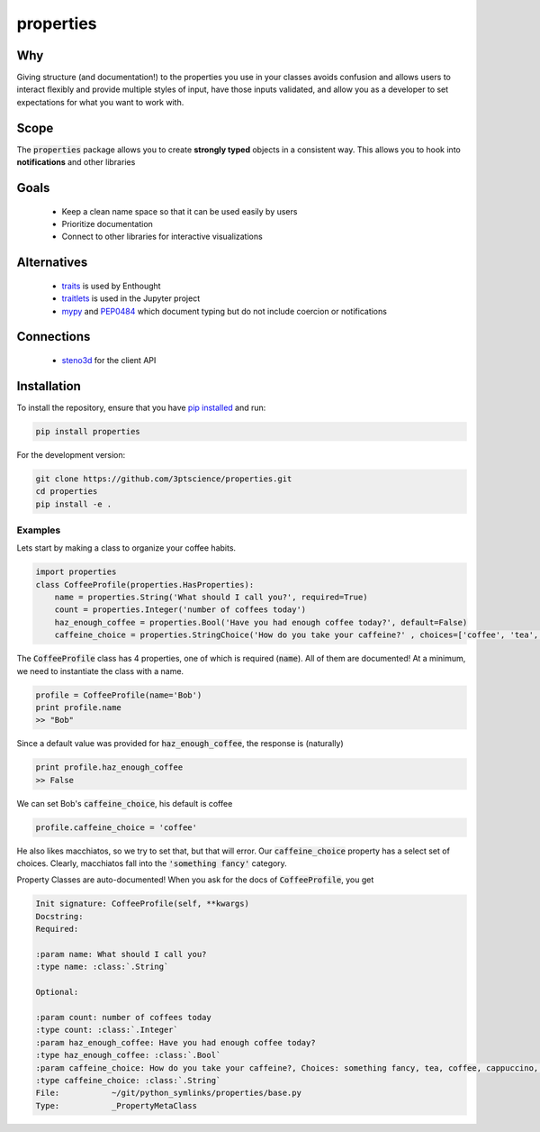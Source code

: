 properties
**********


.. image:: https://img.shields.io/pypi/v/properties.svg
    :target: https://pypi.python.org/pypi/properties
    :alt: Latest PyPI version

.. image:: https://img.shields.io/badge/license-MIT-blue.svg
    :target: https://github.com/properties/properties/blob/master/LICENSE
    :alt: MIT license

.. image:: https://travis-ci.org/3ptscience/properties.svg?branch=master
    :target: https://travis-ci.org/3ptscience/properties

.. image:: https://codecov.io/gh/3ptscience/properties/branch/master/graph/badge.svg
    :target: https://codecov.io/gh/3ptscience/properties

.. image:: https://www.quantifiedcode.com/api/v1/project/f79abeb2219a4a2d9b683f8d57bcdab5/badge.svg
    :target: https://www.quantifiedcode.com/app/project/f79abeb2219a4a2d9b683f8d57bcdab5
    :alt: Code issues


Why
---

Giving structure (and documentation!) to the properties you use in your
classes avoids confusion and allows users to interact flexibly and provide
multiple styles of input, have those inputs validated, and allow you as a
developer to set expectations for what you want to work with.

Scope
-----

The :code:`properties` package allows you to create **strongly typed** objects in a
consistent way. This allows you to hook into **notifications** and other libraries


Goals
-----

 * Keep a clean name space so that it can be used easily by users
 * Prioritize documentation
 * Connect to other libraries for interactive visualizations

Alternatives
------------

 * `traits <https://github.com/enthought/traits>`_ is used by Enthought
 * `traitlets <https://github.com/ipython/traitlets>`_ is used in the Jupyter project
 * `mypy <https://github.com/python/mypy>`_ and `PEP0484 <https://www.python.org/dev/peps/pep-0484/>`_ which document typing but do not include coercion or notifications

Connections
-----------

 * `steno3d <https://github.com/3ptscience/steno3dpy>`_ for the client API

Installation
------------

To install the repository, ensure that you have
`pip installed <https://pip.pypa.io/en/stable/installing/>`_ and run:

.. code::

    pip install properties

For the development version:

.. code::

    git clone https://github.com/3ptscience/properties.git
    cd properties
    pip install -e .

Examples
========

Lets start by making a class to organize your coffee habits.

.. code:: python

    import properties
    class CoffeeProfile(properties.HasProperties):
        name = properties.String('What should I call you?', required=True)
        count = properties.Integer('number of coffees today')
        haz_enough_coffee = properties.Bool('Have you had enough coffee today?', default=False)
        caffeine_choice = properties.StringChoice('How do you take your caffeine?' , choices=['coffee', 'tea', 'latte', 'cappuccino', 'something fancy'])


The :code:`CoffeeProfile` class has 4 properties, one of which is required
(:code:`name`). All of them are documented! At a minimum, we need to
instantiate the class with a name.

.. code:: python

    profile = CoffeeProfile(name='Bob')
    print profile.name
    >> "Bob"

Since a default value was provided for :code:`haz_enough_coffee`, the response is (naturally)

.. code:: python

    print profile.haz_enough_coffee
    >> False

We can set Bob's :code:`caffeine_choice`, his default is coffee

.. code:: python

    profile.caffeine_choice = 'coffee'


He also likes macchiatos, so we try to set that, but that will error. Our
:code:`caffeine_choice` property has a select set of choices. Clearly,
macchiatos fall into the :code:`'something fancy'` category.


Property Classes are auto-documented! When you ask for the docs of
:code:`CoffeeProfile`, you get

.. code:: rst

    Init signature: CoffeeProfile(self, **kwargs)
    Docstring:
    Required:

    :param name: What should I call you?
    :type name: :class:`.String`

    Optional:

    :param count: number of coffees today
    :type count: :class:`.Integer`
    :param haz_enough_coffee: Have you had enough coffee today?
    :type haz_enough_coffee: :class:`.Bool`
    :param caffeine_choice: How do you take your caffeine?, Choices: something fancy, tea, coffee, cappuccino, latte
    :type caffeine_choice: :class:`.String`
    File:           ~/git/python_symlinks/properties/base.py
    Type:           _PropertyMetaClass
